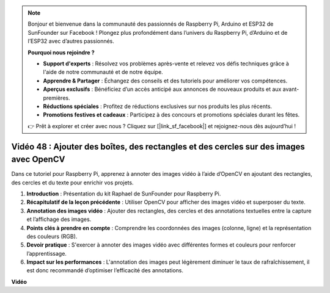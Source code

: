 .. note::

    Bonjour et bienvenue dans la communauté des passionnés de Raspberry Pi, Arduino et ESP32 de SunFounder sur Facebook ! Plongez plus profondément dans l’univers du Raspberry Pi, d’Arduino et de l’ESP32 avec d’autres passionnés.

    **Pourquoi nous rejoindre ?**

    - **Support d'experts** : Résolvez vos problèmes après-vente et relevez vos défis techniques grâce à l'aide de notre communauté et de notre équipe.
    - **Apprendre & Partager** : Échangez des conseils et des tutoriels pour améliorer vos compétences.
    - **Aperçus exclusifs** : Bénéficiez d’un accès anticipé aux annonces de nouveaux produits et aux avant-premières.
    - **Réductions spéciales** : Profitez de réductions exclusives sur nos produits les plus récents.
    - **Promotions festives et cadeaux** : Participez à des concours et promotions spéciales durant les fêtes.

    👉 Prêt à explorer et créer avec nous ? Cliquez sur [|link_sf_facebook|] et rejoignez-nous dès aujourd’hui !


Vidéo 48 : Ajouter des boîtes, des rectangles et des cercles sur des images avec OpenCV
===========================================================================================

Dans ce tutoriel pour Raspberry Pi, apprenez à annoter des images vidéo à l’aide d’OpenCV en ajoutant des rectangles, des cercles et du texte pour enrichir vos projets.

1. **Introduction** : Présentation du kit Raphael de SunFounder pour Raspberry Pi.
2. **Récapitulatif de la leçon précédente** : Utiliser OpenCV pour afficher des images vidéo et superposer du texte.
3. **Annotation des images vidéo** : Ajouter des rectangles, des cercles et des annotations textuelles entre la capture et l’affichage des images.
4. **Points clés à prendre en compte** : Comprendre les coordonnées des images (colonne, ligne) et la représentation des couleurs (RGB).
5. **Devoir pratique** : S'exercer à annoter des images vidéo avec différentes formes et couleurs pour renforcer l’apprentissage.
6. **Impact sur les performances** : L'annotation des images peut légèrement diminuer le taux de rafraîchissement, il est donc recommandé d’optimiser l’efficacité des annotations.

**Vidéo**

.. raw:: html

    <iframe width="700" height="500" src="https://www.youtube.com/embed/6Z7OlJu6RVk?si=1MrpgJEJCRVmrjlh" title="YouTube video player" frameborder="0" allow="accelerometer; autoplay; clipboard-write; encrypted-media; gyroscope; picture-in-picture; web-share" allowfullscreen></iframe>